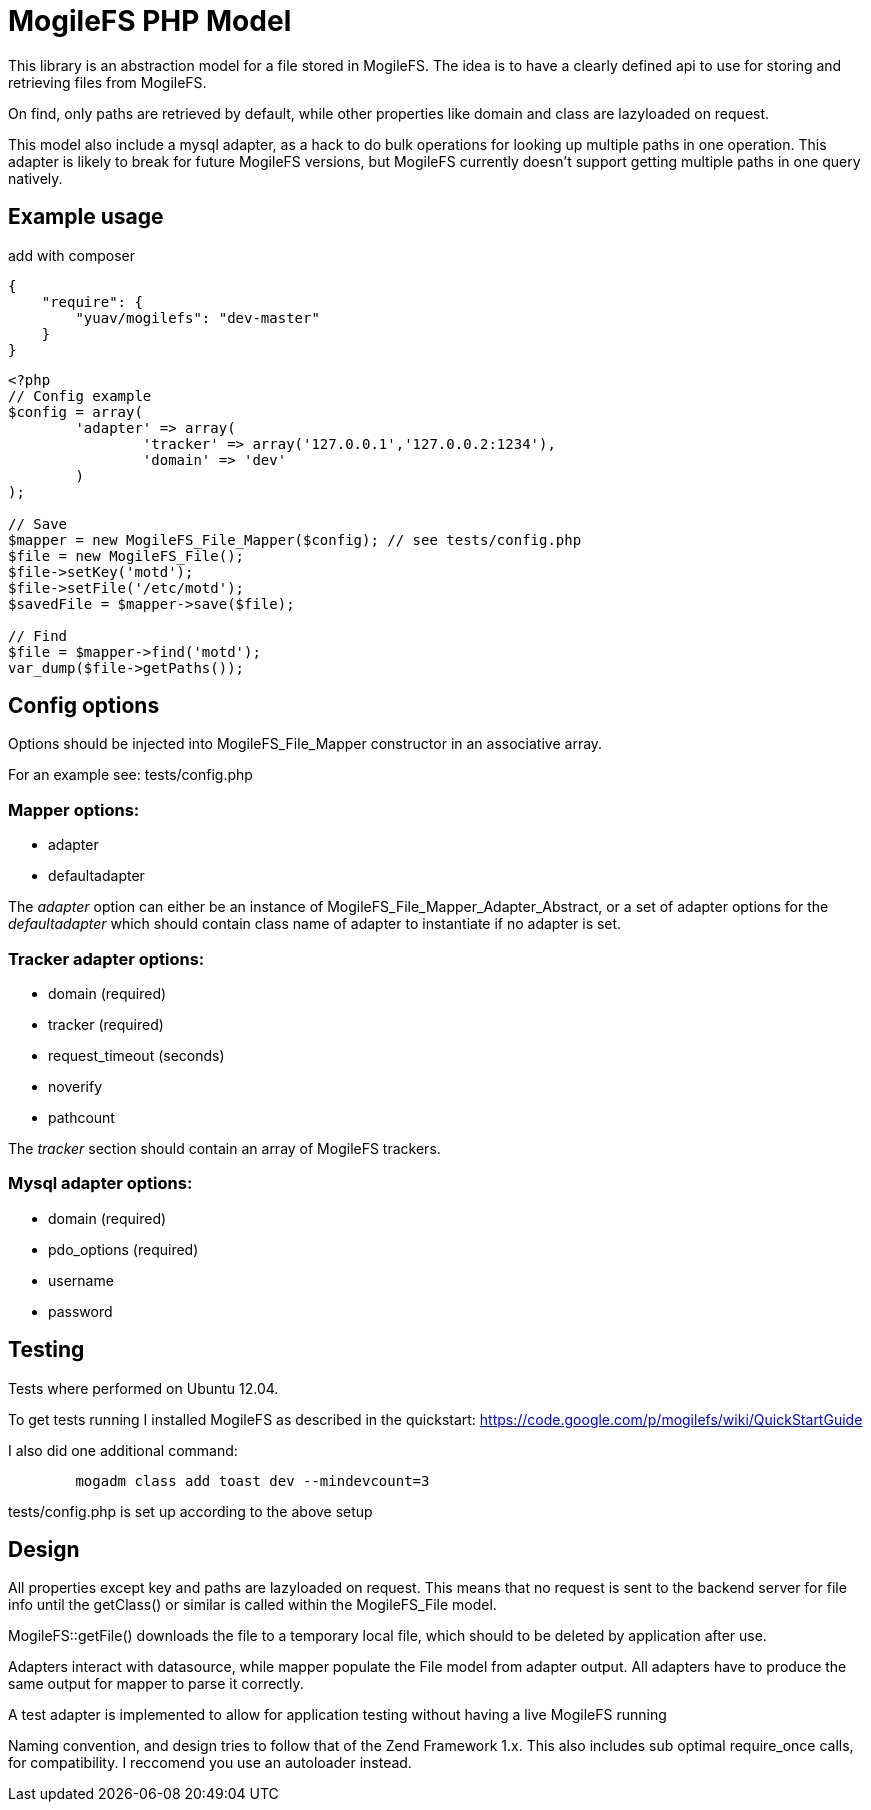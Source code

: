MogileFS PHP Model
==================

This library is an abstraction model for a file stored in MogileFS.
The idea is to have a clearly defined api to use for storing and retrieving 
files from MogileFS.

On find, only paths are retrieved by default, while other properties like domain
and class are lazyloaded on request.

This model also include a mysql adapter, as a hack to do bulk operations for
looking up multiple paths in one operation. This adapter is likely to break for
future MogileFS versions, but MogileFS currently doesn't support getting multiple
paths in one query natively.

Example usage
-------------

add with composer

[source,json]
-----
{
    "require": {
        "yuav/mogilefs": "dev-master"
    }
}
-----

[source,php]
-----
<?php
// Config example
$config = array(
	'adapter' => array(
		'tracker' => array('127.0.0.1','127.0.0.2:1234'),
		'domain' => 'dev'
	)
);

// Save
$mapper = new MogileFS_File_Mapper($config); // see tests/config.php
$file = new MogileFS_File();
$file->setKey('motd');
$file->setFile('/etc/motd');
$savedFile = $mapper->save($file);

// Find
$file = $mapper->find('motd');
var_dump($file->getPaths());
-----

Config options
--------------

Options should be injected into MogileFS_File_Mapper constructor in an associative array.

For an example see: tests/config.php

=== Mapper options:

* adapter
* defaultadapter

The 'adapter' option can either be an instance of MogileFS_File_Mapper_Adapter_Abstract, 
or a set of adapter options for the 'defaultadapter' which should contain class name
of adapter to instantiate if no adapter is set.

=== Tracker adapter options:

* domain (required)
* tracker (required)
* request_timeout (seconds)
* noverify
* pathcount

The 'tracker' section should contain an array of MogileFS trackers.

=== Mysql adapter options:

* domain (required)
* pdo_options (required)
* username
* password

Testing
-------

Tests where performed on Ubuntu 12.04.

To get tests running I installed MogileFS as described in the quickstart:
https://code.google.com/p/mogilefs/wiki/QuickStartGuide

I also did one additional command:
-----
	mogadm class add toast dev --mindevcount=3
-----

tests/config.php is set up according to the above setup

Design
------

All properties except key and paths are lazyloaded on request. This means that no
request is sent to the backend server for file info until the getClass() or similar
is called within the MogileFS_File model.

MogileFS::getFile() downloads the file to a temporary local file, which should to be
deleted by application after use.

Adapters interact with datasource, while mapper populate the File model from
adapter output. All adapters have to produce the same output for mapper to 
parse it correctly.

A test adapter is implemented to allow for application testing without having a live
MogileFS running

Naming convention, and design tries to follow that of the Zend Framework 1.x. This also
includes sub optimal require_once calls, for compatibility. I reccomend you use an 
autoloader instead.
